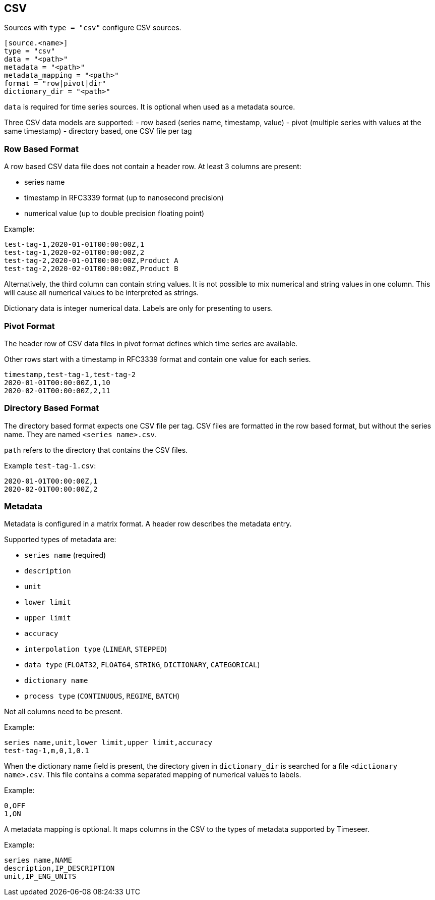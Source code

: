== CSV

Sources with `type = "csv"` configure CSV sources.

```toml
[source.<name>]
type = "csv"
data = "<path>"
metadata = "<path>"
metadata_mapping = "<path>"
format = "row|pivot|dir"
dictionary_dir = "<path>"
```

`data` is required for time series sources.
It is optional when used as a metadata source.

Three CSV data models are supported:
- row based (series name, timestamp, value)
- pivot (multiple series with values at the same timestamp)
- directory based, one CSV file per tag

=== Row Based Format

A row based CSV data file does not contain a header row.
At least 3 columns are present:

- series name
- timestamp in RFC3339 format (up to nanosecond precision)
- numerical value (up to double precision floating point)

Example:

```csv
test-tag-1,2020-01-01T00:00:00Z,1
test-tag-1,2020-02-01T00:00:00Z,2
test-tag-2,2020-01-01T00:00:00Z,Product A
test-tag-2,2020-02-01T00:00:00Z,Product B
```

Alternatively, the third column can contain string values.
It is not possible to mix numerical and string values in one column.
This will cause all numerical values to be interpreted as strings.

Dictionary data is integer numerical data.
Labels are only for presenting to users.

=== Pivot Format

The header row of CSV data files in pivot format defines which time series are available.

Other rows start with a timestamp in RFC3339 format and contain one value for each series.

```csv
timestamp,test-tag-1,test-tag-2
2020-01-01T00:00:00Z,1,10
2020-02-01T00:00:00Z,2,11
```

=== Directory Based Format

The directory based format expects one CSV file per tag.
CSV files are formatted in the row based format, but without the series name.
They are named `<series name>.csv`.

`path` refers to the directory that contains the CSV files.

Example `test-tag-1.csv`:

```csv
2020-01-01T00:00:00Z,1
2020-02-01T00:00:00Z,2
```

=== Metadata

Metadata is configured in a matrix format.
A header row describes the metadata entry.

Supported types of metadata are:

- `series name` (required)
- `description`
- `unit`
- `lower limit`
- `upper limit`
- `accuracy`
- `interpolation type` (`LINEAR`, `STEPPED`)
- `data type` (`FLOAT32`, `FLOAT64`, `STRING`, `DICTIONARY`, `CATEGORICAL`)
- `dictionary name`
- `process type` (`CONTINUOUS`, `REGIME`, `BATCH`)

Not all columns need to be present.

Example:

```csv
series name,unit,lower limit,upper limit,accuracy
test-tag-1,m,0,1,0.1
```

When the dictionary name field is present, the directory given in `dictionary_dir`
is searched for a file `<dictionary name>.csv`.
This file contains a comma separated mapping of numerical values to labels.

Example:

```csv
0,OFF
1,ON
```

A metadata mapping is optional.
It maps columns in the CSV to the types of metadata supported by Timeseer.

Example:

```csv
series name,NAME
description,IP_DESCRIPTION
unit,IP_ENG_UNITS
```
